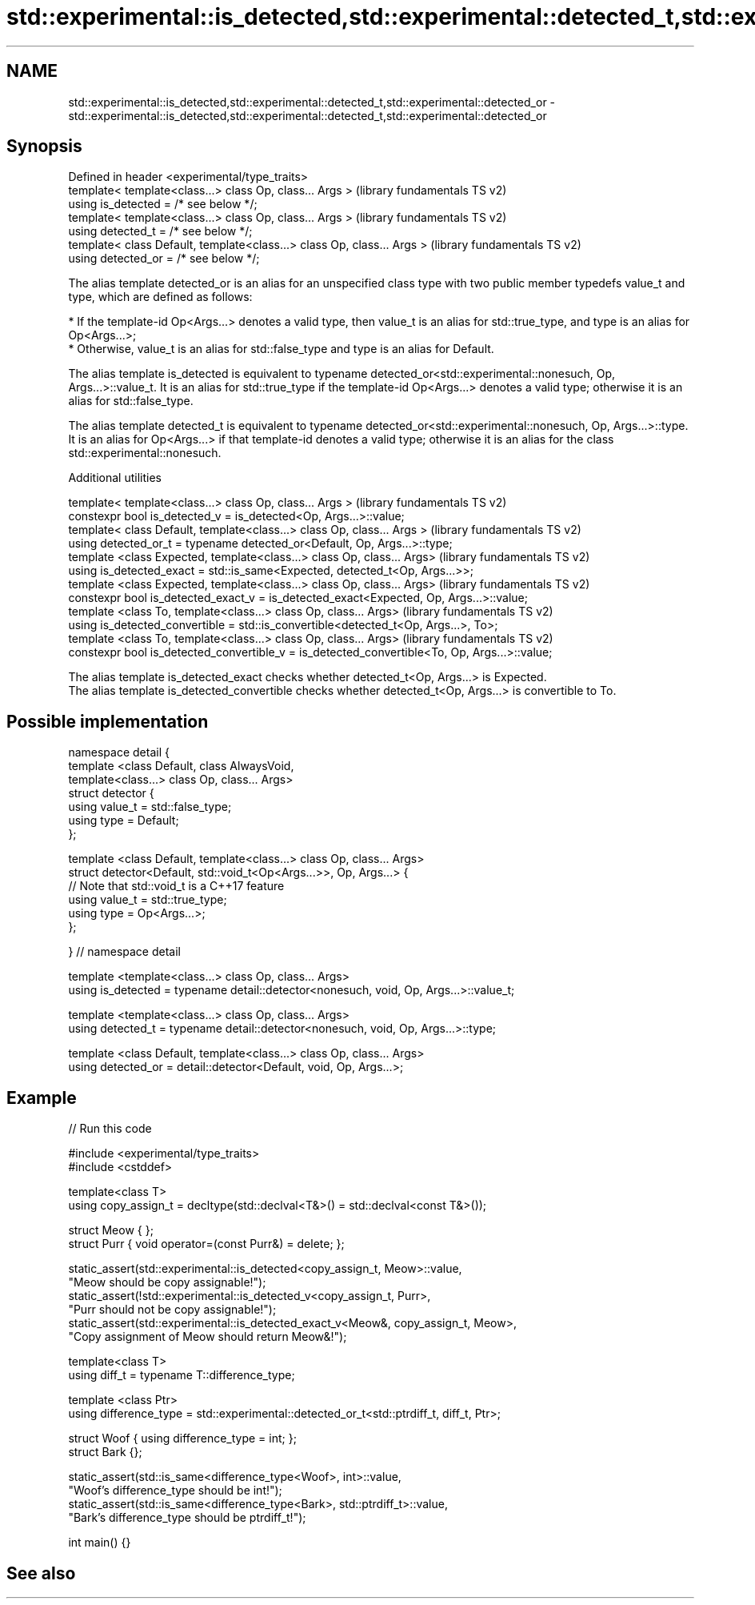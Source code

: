 .TH std::experimental::is_detected,std::experimental::detected_t,std::experimental::detected_or 3 "2020.03.24" "http://cppreference.com" "C++ Standard Libary"
.SH NAME
std::experimental::is_detected,std::experimental::detected_t,std::experimental::detected_or \- std::experimental::is_detected,std::experimental::detected_t,std::experimental::detected_or

.SH Synopsis

  Defined in header <experimental/type_traits>
  template< template<class...> class Op, class... Args >                 (library fundamentals TS v2)
  using is_detected = /* see below */;
  template< template<class...> class Op, class... Args >                 (library fundamentals TS v2)
  using detected_t = /* see below */;
  template< class Default, template<class...> class Op, class... Args >  (library fundamentals TS v2)
  using detected_or = /* see below */;

  The alias template detected_or is an alias for an unspecified class type with two public member typedefs value_t and type, which are defined as follows:

  * If the template-id Op<Args...> denotes a valid type, then value_t is an alias for std::true_type, and type is an alias for Op<Args...>;
  * Otherwise, value_t is an alias for std::false_type and type is an alias for Default.


  The alias template is_detected is equivalent to typename detected_or<std::experimental::nonesuch, Op, Args...>::value_t. It is an alias for std::true_type if the template-id Op<Args...> denotes a valid type; otherwise it is an alias for std::false_type.

  The alias template detected_t is equivalent to typename detected_or<std::experimental::nonesuch, Op, Args...>::type. It is an alias for Op<Args...> if that template-id denotes a valid type; otherwise it is an alias for the class std::experimental::nonesuch.

  Additional utilities


  template< template<class...> class Op, class... Args >                                       (library fundamentals TS v2)
  constexpr bool is_detected_v = is_detected<Op, Args...>::value;
  template< class Default, template<class...> class Op, class... Args >                        (library fundamentals TS v2)
  using detected_or_t = typename detected_or<Default, Op, Args...>::type;
  template <class Expected, template<class...> class Op, class... Args>                        (library fundamentals TS v2)
  using is_detected_exact = std::is_same<Expected, detected_t<Op, Args...>>;
  template <class Expected, template<class...> class Op, class... Args>                        (library fundamentals TS v2)
  constexpr bool is_detected_exact_v = is_detected_exact<Expected, Op, Args...>::value;
  template <class To, template<class...> class Op, class... Args>                              (library fundamentals TS v2)
  using is_detected_convertible = std::is_convertible<detected_t<Op, Args...>, To>;
  template <class To, template<class...> class Op, class... Args>                              (library fundamentals TS v2)
  constexpr bool is_detected_convertible_v = is_detected_convertible<To, Op, Args...>::value;

  The alias template is_detected_exact checks whether detected_t<Op, Args...> is Expected.
  The alias template is_detected_convertible checks whether detected_t<Op, Args...> is convertible to To.

.SH Possible implementation


    namespace detail {
    template <class Default, class AlwaysVoid,
              template<class...> class Op, class... Args>
    struct detector {
      using value_t = std::false_type;
      using type = Default;
    };

    template <class Default, template<class...> class Op, class... Args>
    struct detector<Default, std::void_t<Op<Args...>>, Op, Args...> {
      // Note that std::void_t is a C++17 feature
      using value_t = std::true_type;
      using type = Op<Args...>;
    };

    } // namespace detail

    template <template<class...> class Op, class... Args>
    using is_detected = typename detail::detector<nonesuch, void, Op, Args...>::value_t;

    template <template<class...> class Op, class... Args>
    using detected_t = typename detail::detector<nonesuch, void, Op, Args...>::type;

    template <class Default, template<class...> class Op, class... Args>
    using detected_or = detail::detector<Default, void, Op, Args...>;


.SH Example

  
// Run this code

    #include <experimental/type_traits>
    #include <cstddef>

    template<class T>
    using copy_assign_t = decltype(std::declval<T&>() = std::declval<const T&>());

    struct Meow { };
    struct Purr { void operator=(const Purr&) = delete; };

    static_assert(std::experimental::is_detected<copy_assign_t, Meow>::value,
                  "Meow should be copy assignable!");
    static_assert(!std::experimental::is_detected_v<copy_assign_t, Purr>,
                  "Purr should not be copy assignable!");
    static_assert(std::experimental::is_detected_exact_v<Meow&, copy_assign_t, Meow>,
                  "Copy assignment of Meow should return Meow&!");

    template<class T>
    using diff_t = typename T::difference_type;

    template <class Ptr>
    using difference_type = std::experimental::detected_or_t<std::ptrdiff_t, diff_t, Ptr>;

    struct Woof { using difference_type = int; };
    struct Bark {};

    static_assert(std::is_same<difference_type<Woof>, int>::value,
                  "Woof's difference_type should be int!");
    static_assert(std::is_same<difference_type<Bark>, std::ptrdiff_t>::value,
                  "Bark's difference_type should be ptrdiff_t!");

    int main() {}



.SH See also




